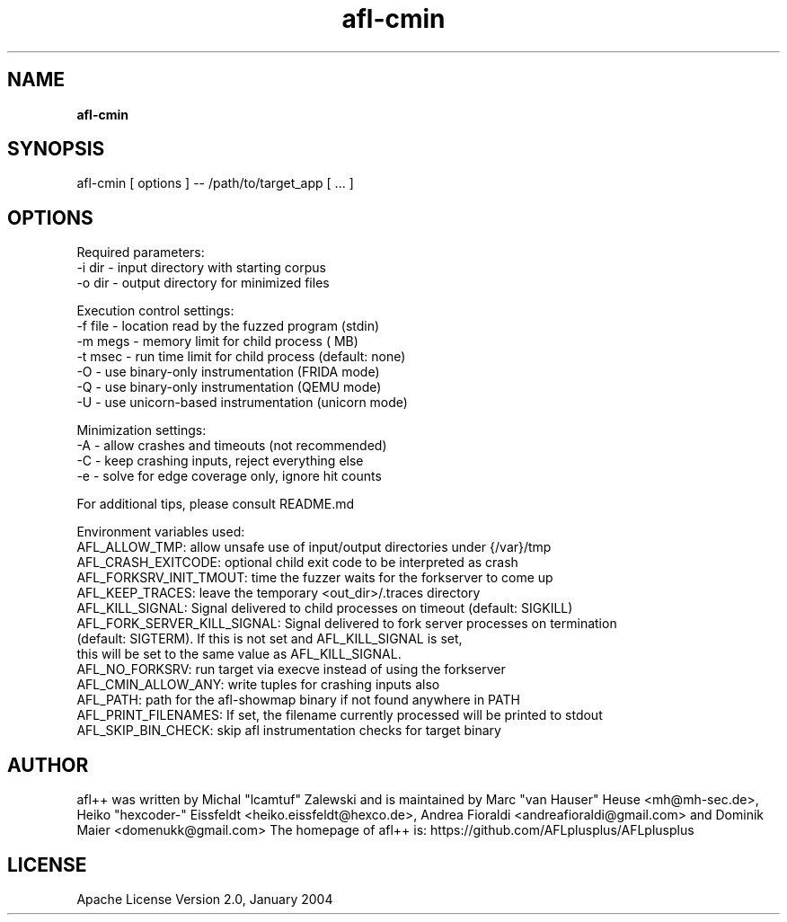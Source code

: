 .TH afl-cmin 8 2023-03-16 afl++
.SH NAME
.B afl-cmin

.SH SYNOPSIS
afl-cmin [ options ] -- /path/to/target_app [ ... ]

.SH OPTIONS
.nf

Required parameters:
  -i dir        - input directory with starting corpus
  -o dir        - output directory for minimized files

Execution control settings:
  -f file       - location read by the fuzzed program (stdin)
  -m megs       - memory limit for child process ( MB)
  -t msec       - run time limit for child process (default: none)
  -O            - use binary-only instrumentation (FRIDA mode)
  -Q            - use binary-only instrumentation (QEMU mode)
  -U            - use unicorn-based instrumentation (unicorn mode)

Minimization settings:
  -A            - allow crashes and timeouts (not recommended)
  -C            - keep crashing inputs, reject everything else
  -e            - solve for edge coverage only, ignore hit counts

For additional tips, please consult README.md

Environment variables used:
AFL_ALLOW_TMP: allow unsafe use of input/output directories under {/var}/tmp
AFL_CRASH_EXITCODE: optional child exit code to be interpreted as crash
AFL_FORKSRV_INIT_TMOUT: time the fuzzer waits for the forkserver to come up
AFL_KEEP_TRACES: leave the temporary <out_dir>/.traces directory
AFL_KILL_SIGNAL: Signal delivered to child processes on timeout (default: SIGKILL)
AFL_FORK_SERVER_KILL_SIGNAL: Signal delivered to fork server processes on termination
                             (default: SIGTERM). If this is not set and AFL_KILL_SIGNAL is set,
                             this will be set to the same value as AFL_KILL_SIGNAL.
AFL_NO_FORKSRV: run target via execve instead of using the forkserver
AFL_CMIN_ALLOW_ANY: write tuples for crashing inputs also
AFL_PATH: path for the afl-showmap binary if not found anywhere in PATH
AFL_PRINT_FILENAMES: If set, the filename currently processed will be printed to stdout
AFL_SKIP_BIN_CHECK: skip afl instrumentation checks for target binary


.SH AUTHOR
afl++ was written by Michal "lcamtuf" Zalewski and is maintained by Marc "van Hauser" Heuse <mh@mh-sec.de>, Heiko "hexcoder-" Eissfeldt <heiko.eissfeldt@hexco.de>, Andrea Fioraldi <andreafioraldi@gmail.com> and Dominik Maier <domenukk@gmail.com>
The homepage of afl++ is: https://github.com/AFLplusplus/AFLplusplus

.SH LICENSE
Apache License Version 2.0, January 2004
